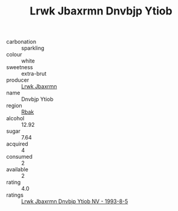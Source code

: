 :PROPERTIES:
:ID:                     b5f87b35-9c2f-4fd5-8788-b772d03f315f
:END:
#+TITLE: Lrwk Jbaxrmn Dnvbjp Ytiob 

- carbonation :: sparkling
- colour :: white
- sweetness :: extra-brut
- producer :: [[id:a9621b95-966c-4319-8256-6168df5411b3][Lrwk Jbaxrmn]]
- name :: Dnvbjp Ytiob
- region :: [[id:77991750-dea6-4276-bb68-bc388de42400][Rbak]]
- alcohol :: 12.92
- sugar :: 7.64
- acquired :: 4
- consumed :: 2
- available :: 2
- rating :: 4.0
- ratings :: [[id:db214808-f74d-4660-aca7-d2758e1f845f][Lrwk Jbaxrmn Dnvbjp Ytiob NV - 1993-8-5]]


